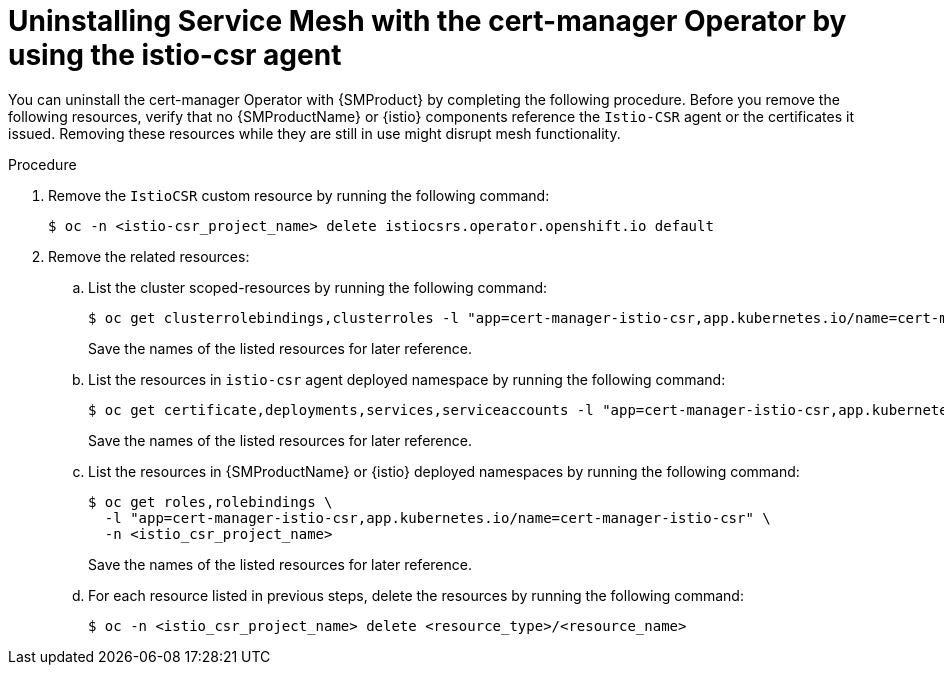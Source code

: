 // Module included in the following assemblies:
//
// * service-mesh-docs-main/install/ossm-cert-manager.adoc

:_mod-docs-content-type: PROCEDURE
[id="ossm-uninstalling-cert-manager_{context}"]
= Uninstalling Service Mesh with the cert-manager Operator by using the istio-csr agent

You can uninstall the cert-manager Operator with {SMProduct} by completing the following procedure. Before you remove the following resources, verify that no {SMProductName} or {istio} components reference the `Istio-CSR` agent or the certificates it issued. Removing these resources while they are still in use might disrupt mesh functionality.

.Procedure

. Remove the `IstioCSR` custom resource by running the following command:
+
[source, terminal]
----
$ oc -n <istio-csr_project_name> delete istiocsrs.operator.openshift.io default
----

. Remove the related resources:

.. List the cluster scoped-resources by running the following command:
+
[source, terminal]
----
$ oc get clusterrolebindings,clusterroles -l "app=cert-manager-istio-csr,app.kubernetes.io/name=cert-manager-istio-csr"
----
+
Save the names of the listed resources for later reference.

.. List the resources in `istio-csr` agent deployed namespace by running the following command:
+
[source, terminal]
----
$ oc get certificate,deployments,services,serviceaccounts -l "app=cert-manager-istio-csr,app.kubernetes.io/name=cert-manager-istio-csr" -n <istio_csr_project_name>
----
+
Save the names of the listed resources for later reference.

.. List the resources in {SMProductName} or {istio} deployed namespaces by running the following command:
+
[source, terminal]
----
$ oc get roles,rolebindings \
  -l "app=cert-manager-istio-csr,app.kubernetes.io/name=cert-manager-istio-csr" \
  -n <istio_csr_project_name>
----
+
Save the names of the listed resources for later reference.

.. For each resource listed in previous steps, delete the resources by running the following command:
+
[source, terminal]
----
$ oc -n <istio_csr_project_name> delete <resource_type>/<resource_name>
----